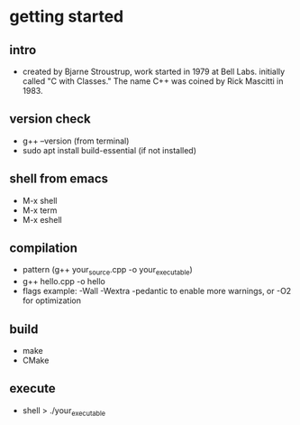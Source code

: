 * getting started
** intro
- created by Bjarne Stroustrup, work started in 1979 at Bell Labs. initially called "C with Classes." The name C++ was coined by Rick Mascitti in 1983.
** version check
- g++ --version (from terminal) 
- sudo apt install build-essential (if not installed) 
** shell from emacs
- M-x shell
- M-x term
- M-x eshell
** compilation
- pattern (g++ your_source.cpp -o your_executable) 
- g++ hello.cpp -o hello
- flags example: -Wall -Wextra -pedantic to enable more warnings, or -O2 for optimization
** build
- make
- CMake
** execute
- shell > ./your_executable
